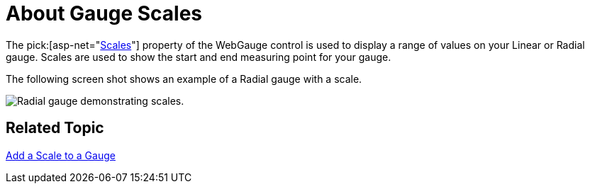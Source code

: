﻿////

|metadata|
{
    "name": "webgauge-about-gauge-scales",
    "controlName": ["WebGauge"],
    "tags": ["How Do I"],
    "guid": "{46202CBB-8C14-459A-85CA-A8358F41768B}",  
    "buildFlags": [],
    "createdOn": "0001-01-01T00:00:00Z"
}
|metadata|
////

= About Gauge Scales

The  pick:[asp-net="link:infragistics4.webui.ultrawebgauge.v{ProductVersion}~infragistics.ultragauge.resources.radialgauge~scales.html[Scales]"]  property of the WebGauge control is used to display a range of values on your Linear or Radial gauge. Scales are used to show the start and end measuring point for your gauge.

The following screen shot shows an example of a Radial gauge with a scale.

image::images/Gauge_Scales_01.png[Radial gauge demonstrating scales.]

== Related Topic

link:webgauge-add-a-scale-to-a-gauge.html[Add a Scale to a Gauge]